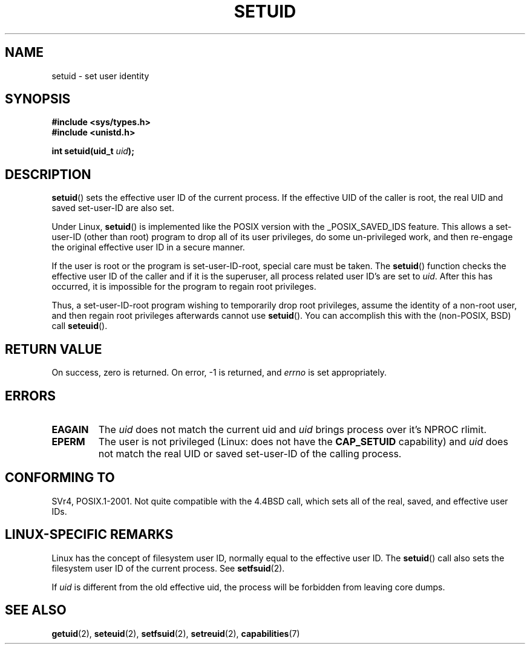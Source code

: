 .\" Copyright (C), 1994, Graeme W. Wilford (Wilf).
.\"
.\" Permission is granted to make and distribute verbatim copies of this
.\" manual provided the copyright notice and this permission notice are
.\" preserved on all copies.
.\"
.\" Permission is granted to copy and distribute modified versions of this
.\" manual under the conditions for verbatim copying, provided that the
.\" entire resulting derived work is distributed under the terms of a
.\" permission notice identical to this one.
.\"
.\" Since the Linux kernel and libraries are constantly changing, this
.\" manual page may be incorrect or out-of-date.  The author(s) assume no
.\" responsibility for errors or omissions, or for damages resulting from
.\" the use of the information contained herein.  The author(s) may not
.\" have taken the same level of care in the production of this manual,
.\" which is licensed free of charge, as they might when working
.\" professionally.
.\"
.\" Formatted or processed versions of this manual, if unaccompanied by
.\" the source, must acknowledge the copyright and authors of this work.
.\"
.\" Fri Jul 29th 12:56:44 BST 1994  Wilf. <G.Wilford@ee.surrey.ac.uk>
.\" Changes inspired by patch from Richard Kettlewell
.\"   <richard@greenend.org.uk>, aeb 970616.
.\" Modified, 27 May 2004, Michael Kerrisk <mtk-manpages@gmx.net>
.\"     Added notes on capability requirements
.TH SETUID 2 2004-05-27 "Linux 2.6.6" "Linux Programmer's Manual"
.SH NAME
setuid \- set user identity
.SH SYNOPSIS
.B #include <sys/types.h>
.br
.B #include <unistd.h>
.sp
.BI "int setuid(uid_t " uid );
.SH DESCRIPTION
.BR setuid ()
sets the effective user ID of the current process.
If the effective UID of the caller is root,
the real UID and saved set-user-ID are also set.
.PP
Under Linux,
.BR setuid ()
is implemented like the POSIX version with the _POSIX_SAVED_IDS feature.
This allows a set-user-ID (other than root) program to drop all of its user
privileges, do some un-privileged work, and then re-engage the original
effective user ID in a secure manner.
.PP
If the user is root or the program is set-user-ID-root, special care must be
taken.
The
.BR setuid ()
function checks the effective user ID of the caller and if it is
the superuser, all process related user ID's are set to
.IR uid .
After this has occurred, it is impossible for the program to regain root
privileges.
.PP
Thus, a set-user-ID-root program wishing to temporarily drop root
privileges, assume the identity of a non-root user, and then regain
root privileges afterwards cannot use
.BR setuid ().
You can accomplish this with the (non-POSIX, BSD) call
.BR seteuid ().
.SH "RETURN VALUE"
On success, zero is returned.
On error, \-1 is returned, and
.I errno
is set appropriately.
.SH ERRORS
.TP
.B EAGAIN
The
.I uid
does not match the current uid and
.I uid
brings process over it's NPROC rlimit.
.TP
.B EPERM
The user is not privileged (Linux: does not have the
.B CAP_SETUID
capability) and
.I uid
does not match the real UID or saved set-user-ID of the calling process.
.SH "CONFORMING TO"
SVr4, POSIX.1-2001.
Not quite compatible with the 4.4BSD call, which
sets all of the real, saved, and effective user IDs.
.\" SVr4 documents an additional EINVAL error condition.
.SH "LINUX-SPECIFIC REMARKS"
Linux has the concept of filesystem user ID, normally equal to the
effective user ID.
The
.BR setuid ()
call also sets the filesystem user ID of the current process.
See
.BR setfsuid (2).
.PP
If
.I uid
is different from the old effective uid, the process will
be forbidden from leaving core dumps.
.SH "SEE ALSO"
.BR getuid (2),
.BR seteuid (2),
.BR setfsuid (2),
.BR setreuid (2),
.BR capabilities (7)
